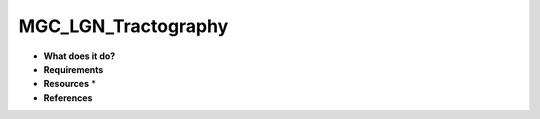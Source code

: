 MGC_LGN_Tractography
====================

* **What does it do?**

* **Requirements**

* **Resources** *

* **References**